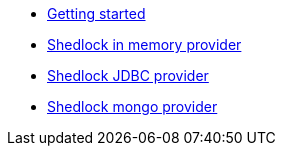 * xref:index.adoc[Getting started]
* xref:shedlock-in-memory.adoc[Shedlock in memory provider]
* xref:shedlock-jdbc.adoc[Shedlock JDBC provider]
* xref:shedlock-mongo.adoc[Shedlock mongo provider]
